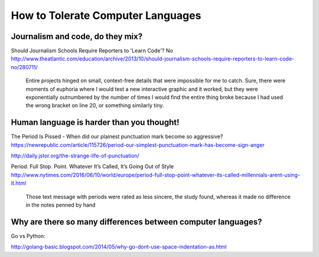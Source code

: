 **********************************
How to Tolerate Computer Languages
**********************************



Journalism and code, do they mix?
=================================


Should Journalism Schools Require Reporters to 'Learn Code'? No
http://www.theatlantic.com/education/archive/2013/10/should-journalism-schools-require-reporters-to-learn-code-no/280711/

    Entire projects hinged on small, context-free details that were impossible for me to catch. Sure, there were moments of euphoria where I would test a new interactive graphic and it worked, but they were exponentially outnumbered by the number of times I would find the entire thing broke because I had used the wrong bracket on line 20, or something similarly tiny.




Human language is harder than you thought!
==========================================

The Period Is Pissed - When did our plainest punctuation mark become so aggressive?
https://newrepublic.com/article/115726/period-our-simplest-punctuation-mark-has-become-sign-anger


http://daily.jstor.org/the-strange-life-of-punctuation/


Period. Full Stop. Point. Whatever It’s Called, It’s Going Out of Style
http://www.nytimes.com/2016/06/10/world/europe/period-full-stop-point-whatever-its-called-millennials-arent-using-it.html


    Those text message with periods were rated as less sincere, the study found, whereas it made no difference in the notes penned by hand





Why are there so many differences between computer languages?
=============================================================


Go vs Python:

http://golang-basic.blogspot.com/2014/05/why-go-dont-use-space-indentation-as.html




